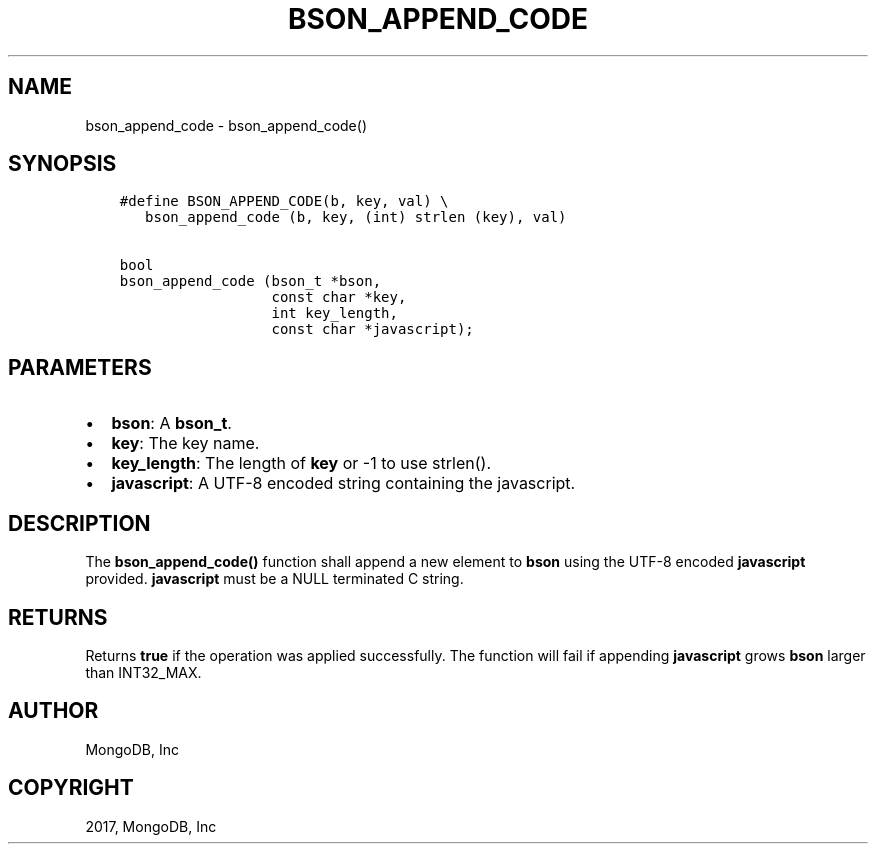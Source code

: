 .\" Man page generated from reStructuredText.
.
.TH "BSON_APPEND_CODE" "3" "Nov 16, 2017" "1.8.2" "Libbson"
.SH NAME
bson_append_code \- bson_append_code()
.
.nr rst2man-indent-level 0
.
.de1 rstReportMargin
\\$1 \\n[an-margin]
level \\n[rst2man-indent-level]
level margin: \\n[rst2man-indent\\n[rst2man-indent-level]]
-
\\n[rst2man-indent0]
\\n[rst2man-indent1]
\\n[rst2man-indent2]
..
.de1 INDENT
.\" .rstReportMargin pre:
. RS \\$1
. nr rst2man-indent\\n[rst2man-indent-level] \\n[an-margin]
. nr rst2man-indent-level +1
.\" .rstReportMargin post:
..
.de UNINDENT
. RE
.\" indent \\n[an-margin]
.\" old: \\n[rst2man-indent\\n[rst2man-indent-level]]
.nr rst2man-indent-level -1
.\" new: \\n[rst2man-indent\\n[rst2man-indent-level]]
.in \\n[rst2man-indent\\n[rst2man-indent-level]]u
..
.SH SYNOPSIS
.INDENT 0.0
.INDENT 3.5
.sp
.nf
.ft C
#define BSON_APPEND_CODE(b, key, val) \e
   bson_append_code (b, key, (int) strlen (key), val)

bool
bson_append_code (bson_t *bson,
                  const char *key,
                  int key_length,
                  const char *javascript);
.ft P
.fi
.UNINDENT
.UNINDENT
.SH PARAMETERS
.INDENT 0.0
.IP \(bu 2
\fBbson\fP: A \fBbson_t\fP\&.
.IP \(bu 2
\fBkey\fP: The key name.
.IP \(bu 2
\fBkey_length\fP: The length of \fBkey\fP or \-1 to use strlen().
.IP \(bu 2
\fBjavascript\fP: A UTF\-8 encoded string containing the javascript.
.UNINDENT
.SH DESCRIPTION
.sp
The \fBbson_append_code()\fP function shall append a new element to \fBbson\fP using the UTF\-8 encoded \fBjavascript\fP provided. \fBjavascript\fP must be a NULL terminated C string.
.SH RETURNS
.sp
Returns \fBtrue\fP if the operation was applied successfully. The function will fail if appending \fBjavascript\fP grows \fBbson\fP larger than INT32_MAX.
.SH AUTHOR
MongoDB, Inc
.SH COPYRIGHT
2017, MongoDB, Inc
.\" Generated by docutils manpage writer.
.
